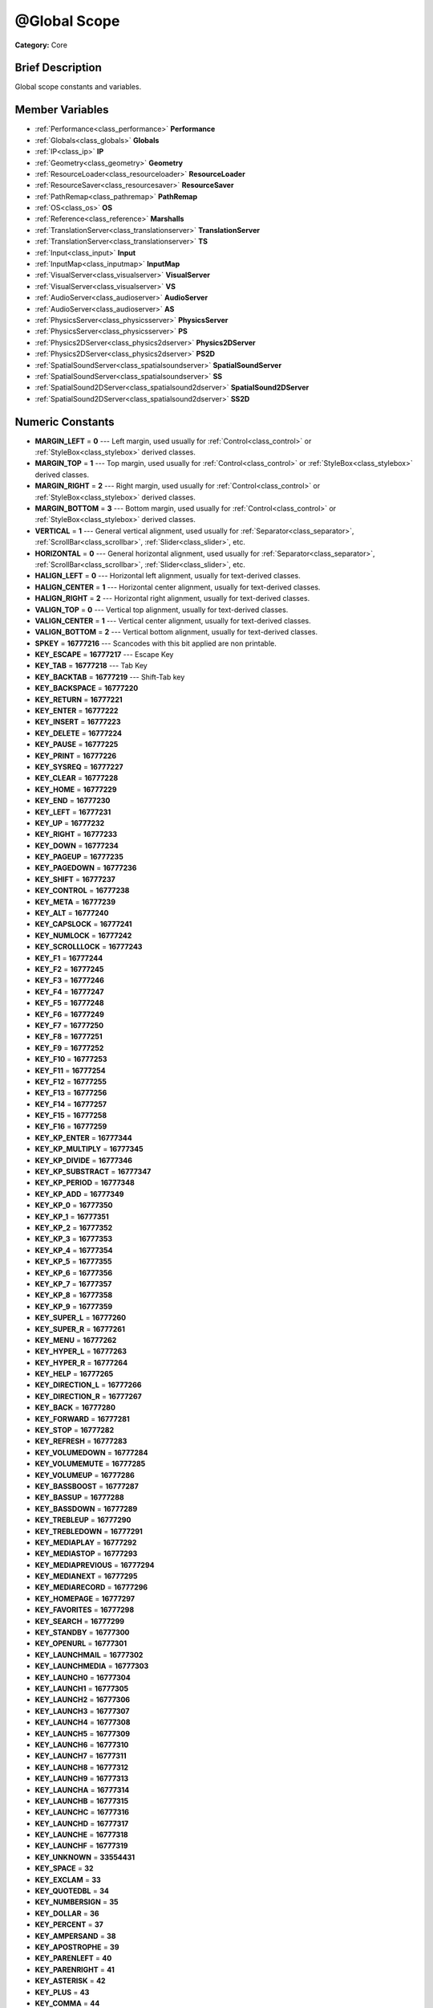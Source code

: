 .. Generated automatically by doc/tools/makerst.py in Godot's source tree.
.. DO NOT EDIT THIS FILE, but the doc/base/classes.xml source instead.

.. _class_@Global Scope:

@Global Scope
=============

**Category:** Core

Brief Description
-----------------

Global scope constants and variables.

Member Variables
----------------

- :ref:`Performance<class_performance>` **Performance**
- :ref:`Globals<class_globals>` **Globals**
- :ref:`IP<class_ip>` **IP**
- :ref:`Geometry<class_geometry>` **Geometry**
- :ref:`ResourceLoader<class_resourceloader>` **ResourceLoader**
- :ref:`ResourceSaver<class_resourcesaver>` **ResourceSaver**
- :ref:`PathRemap<class_pathremap>` **PathRemap**
- :ref:`OS<class_os>` **OS**
- :ref:`Reference<class_reference>` **Marshalls**
- :ref:`TranslationServer<class_translationserver>` **TranslationServer**
- :ref:`TranslationServer<class_translationserver>` **TS**
- :ref:`Input<class_input>` **Input**
- :ref:`InputMap<class_inputmap>` **InputMap**
- :ref:`VisualServer<class_visualserver>` **VisualServer**
- :ref:`VisualServer<class_visualserver>` **VS**
- :ref:`AudioServer<class_audioserver>` **AudioServer**
- :ref:`AudioServer<class_audioserver>` **AS**
- :ref:`PhysicsServer<class_physicsserver>` **PhysicsServer**
- :ref:`PhysicsServer<class_physicsserver>` **PS**
- :ref:`Physics2DServer<class_physics2dserver>` **Physics2DServer**
- :ref:`Physics2DServer<class_physics2dserver>` **PS2D**
- :ref:`SpatialSoundServer<class_spatialsoundserver>` **SpatialSoundServer**
- :ref:`SpatialSoundServer<class_spatialsoundserver>` **SS**
- :ref:`SpatialSound2DServer<class_spatialsound2dserver>` **SpatialSound2DServer**
- :ref:`SpatialSound2DServer<class_spatialsound2dserver>` **SS2D**

Numeric Constants
-----------------

- **MARGIN_LEFT** = **0** --- Left margin, used usually for :ref:`Control<class_control>` or :ref:`StyleBox<class_stylebox>` derived classes.
- **MARGIN_TOP** = **1** --- Top margin, used usually for :ref:`Control<class_control>` or :ref:`StyleBox<class_stylebox>` derived classes.
- **MARGIN_RIGHT** = **2** --- Right margin, used usually for :ref:`Control<class_control>` or :ref:`StyleBox<class_stylebox>` derived classes.
- **MARGIN_BOTTOM** = **3** --- Bottom margin, used usually for :ref:`Control<class_control>` or :ref:`StyleBox<class_stylebox>` derived classes.
- **VERTICAL** = **1** --- General vertical alignment, used usually for :ref:`Separator<class_separator>`, :ref:`ScrollBar<class_scrollbar>`, :ref:`Slider<class_slider>`, etc.
- **HORIZONTAL** = **0** --- General horizontal alignment, used usually for :ref:`Separator<class_separator>`, :ref:`ScrollBar<class_scrollbar>`, :ref:`Slider<class_slider>`, etc.
- **HALIGN_LEFT** = **0** --- Horizontal left alignment, usually for text-derived classes.
- **HALIGN_CENTER** = **1** --- Horizontal center alignment, usually for text-derived classes.
- **HALIGN_RIGHT** = **2** --- Horizontal right alignment, usually for text-derived classes.
- **VALIGN_TOP** = **0** --- Vertical top alignment, usually for text-derived classes.
- **VALIGN_CENTER** = **1** --- Vertical center alignment, usually for text-derived classes.
- **VALIGN_BOTTOM** = **2** --- Vertical bottom alignment, usually for text-derived classes.
- **SPKEY** = **16777216** --- Scancodes with this bit applied are non printable.
- **KEY_ESCAPE** = **16777217** --- Escape Key
- **KEY_TAB** = **16777218** --- Tab Key
- **KEY_BACKTAB** = **16777219** --- Shift-Tab key
- **KEY_BACKSPACE** = **16777220**
- **KEY_RETURN** = **16777221**
- **KEY_ENTER** = **16777222**
- **KEY_INSERT** = **16777223**
- **KEY_DELETE** = **16777224**
- **KEY_PAUSE** = **16777225**
- **KEY_PRINT** = **16777226**
- **KEY_SYSREQ** = **16777227**
- **KEY_CLEAR** = **16777228**
- **KEY_HOME** = **16777229**
- **KEY_END** = **16777230**
- **KEY_LEFT** = **16777231**
- **KEY_UP** = **16777232**
- **KEY_RIGHT** = **16777233**
- **KEY_DOWN** = **16777234**
- **KEY_PAGEUP** = **16777235**
- **KEY_PAGEDOWN** = **16777236**
- **KEY_SHIFT** = **16777237**
- **KEY_CONTROL** = **16777238**
- **KEY_META** = **16777239**
- **KEY_ALT** = **16777240**
- **KEY_CAPSLOCK** = **16777241**
- **KEY_NUMLOCK** = **16777242**
- **KEY_SCROLLLOCK** = **16777243**
- **KEY_F1** = **16777244**
- **KEY_F2** = **16777245**
- **KEY_F3** = **16777246**
- **KEY_F4** = **16777247**
- **KEY_F5** = **16777248**
- **KEY_F6** = **16777249**
- **KEY_F7** = **16777250**
- **KEY_F8** = **16777251**
- **KEY_F9** = **16777252**
- **KEY_F10** = **16777253**
- **KEY_F11** = **16777254**
- **KEY_F12** = **16777255**
- **KEY_F13** = **16777256**
- **KEY_F14** = **16777257**
- **KEY_F15** = **16777258**
- **KEY_F16** = **16777259**
- **KEY_KP_ENTER** = **16777344**
- **KEY_KP_MULTIPLY** = **16777345**
- **KEY_KP_DIVIDE** = **16777346**
- **KEY_KP_SUBSTRACT** = **16777347**
- **KEY_KP_PERIOD** = **16777348**
- **KEY_KP_ADD** = **16777349**
- **KEY_KP_0** = **16777350**
- **KEY_KP_1** = **16777351**
- **KEY_KP_2** = **16777352**
- **KEY_KP_3** = **16777353**
- **KEY_KP_4** = **16777354**
- **KEY_KP_5** = **16777355**
- **KEY_KP_6** = **16777356**
- **KEY_KP_7** = **16777357**
- **KEY_KP_8** = **16777358**
- **KEY_KP_9** = **16777359**
- **KEY_SUPER_L** = **16777260**
- **KEY_SUPER_R** = **16777261**
- **KEY_MENU** = **16777262**
- **KEY_HYPER_L** = **16777263**
- **KEY_HYPER_R** = **16777264**
- **KEY_HELP** = **16777265**
- **KEY_DIRECTION_L** = **16777266**
- **KEY_DIRECTION_R** = **16777267**
- **KEY_BACK** = **16777280**
- **KEY_FORWARD** = **16777281**
- **KEY_STOP** = **16777282**
- **KEY_REFRESH** = **16777283**
- **KEY_VOLUMEDOWN** = **16777284**
- **KEY_VOLUMEMUTE** = **16777285**
- **KEY_VOLUMEUP** = **16777286**
- **KEY_BASSBOOST** = **16777287**
- **KEY_BASSUP** = **16777288**
- **KEY_BASSDOWN** = **16777289**
- **KEY_TREBLEUP** = **16777290**
- **KEY_TREBLEDOWN** = **16777291**
- **KEY_MEDIAPLAY** = **16777292**
- **KEY_MEDIASTOP** = **16777293**
- **KEY_MEDIAPREVIOUS** = **16777294**
- **KEY_MEDIANEXT** = **16777295**
- **KEY_MEDIARECORD** = **16777296**
- **KEY_HOMEPAGE** = **16777297**
- **KEY_FAVORITES** = **16777298**
- **KEY_SEARCH** = **16777299**
- **KEY_STANDBY** = **16777300**
- **KEY_OPENURL** = **16777301**
- **KEY_LAUNCHMAIL** = **16777302**
- **KEY_LAUNCHMEDIA** = **16777303**
- **KEY_LAUNCH0** = **16777304**
- **KEY_LAUNCH1** = **16777305**
- **KEY_LAUNCH2** = **16777306**
- **KEY_LAUNCH3** = **16777307**
- **KEY_LAUNCH4** = **16777308**
- **KEY_LAUNCH5** = **16777309**
- **KEY_LAUNCH6** = **16777310**
- **KEY_LAUNCH7** = **16777311**
- **KEY_LAUNCH8** = **16777312**
- **KEY_LAUNCH9** = **16777313**
- **KEY_LAUNCHA** = **16777314**
- **KEY_LAUNCHB** = **16777315**
- **KEY_LAUNCHC** = **16777316**
- **KEY_LAUNCHD** = **16777317**
- **KEY_LAUNCHE** = **16777318**
- **KEY_LAUNCHF** = **16777319**
- **KEY_UNKNOWN** = **33554431**
- **KEY_SPACE** = **32**
- **KEY_EXCLAM** = **33**
- **KEY_QUOTEDBL** = **34**
- **KEY_NUMBERSIGN** = **35**
- **KEY_DOLLAR** = **36**
- **KEY_PERCENT** = **37**
- **KEY_AMPERSAND** = **38**
- **KEY_APOSTROPHE** = **39**
- **KEY_PARENLEFT** = **40**
- **KEY_PARENRIGHT** = **41**
- **KEY_ASTERISK** = **42**
- **KEY_PLUS** = **43**
- **KEY_COMMA** = **44**
- **KEY_MINUS** = **45**
- **KEY_PERIOD** = **46**
- **KEY_SLASH** = **47**
- **KEY_0** = **48**
- **KEY_1** = **49**
- **KEY_2** = **50**
- **KEY_3** = **51**
- **KEY_4** = **52**
- **KEY_5** = **53**
- **KEY_6** = **54**
- **KEY_7** = **55**
- **KEY_8** = **56**
- **KEY_9** = **57**
- **KEY_COLON** = **58**
- **KEY_SEMICOLON** = **59**
- **KEY_LESS** = **60**
- **KEY_EQUAL** = **61**
- **KEY_GREATER** = **62**
- **KEY_QUESTION** = **63**
- **KEY_AT** = **64**
- **KEY_A** = **65**
- **KEY_B** = **66**
- **KEY_C** = **67**
- **KEY_D** = **68**
- **KEY_E** = **69**
- **KEY_F** = **70**
- **KEY_G** = **71**
- **KEY_H** = **72**
- **KEY_I** = **73**
- **KEY_J** = **74**
- **KEY_K** = **75**
- **KEY_L** = **76**
- **KEY_M** = **77**
- **KEY_N** = **78**
- **KEY_O** = **79**
- **KEY_P** = **80**
- **KEY_Q** = **81**
- **KEY_R** = **82**
- **KEY_S** = **83**
- **KEY_T** = **84**
- **KEY_U** = **85**
- **KEY_V** = **86**
- **KEY_W** = **87**
- **KEY_X** = **88**
- **KEY_Y** = **89**
- **KEY_Z** = **90**
- **KEY_BRACKETLEFT** = **91**
- **KEY_BACKSLASH** = **92**
- **KEY_BRACKETRIGHT** = **93**
- **KEY_ASCIICIRCUM** = **94**
- **KEY_UNDERSCORE** = **95**
- **KEY_QUOTELEFT** = **96**
- **KEY_BRACELEFT** = **123**
- **KEY_BAR** = **124**
- **KEY_BRACERIGHT** = **125**
- **KEY_ASCIITILDE** = **126**
- **KEY_NOBREAKSPACE** = **160**
- **KEY_EXCLAMDOWN** = **161**
- **KEY_CENT** = **162**
- **KEY_STERLING** = **163**
- **KEY_CURRENCY** = **164**
- **KEY_YEN** = **165**
- **KEY_BROKENBAR** = **166**
- **KEY_SECTION** = **167**
- **KEY_DIAERESIS** = **168**
- **KEY_COPYRIGHT** = **169**
- **KEY_ORDFEMININE** = **170**
- **KEY_GUILLEMOTLEFT** = **171**
- **KEY_NOTSIGN** = **172**
- **KEY_HYPHEN** = **173**
- **KEY_REGISTERED** = **174**
- **KEY_MACRON** = **175**
- **KEY_DEGREE** = **176**
- **KEY_PLUSMINUS** = **177**
- **KEY_TWOSUPERIOR** = **178**
- **KEY_THREESUPERIOR** = **179**
- **KEY_ACUTE** = **180**
- **KEY_MU** = **181**
- **KEY_PARAGRAPH** = **182**
- **KEY_PERIODCENTERED** = **183**
- **KEY_CEDILLA** = **184**
- **KEY_ONESUPERIOR** = **185**
- **KEY_MASCULINE** = **186**
- **KEY_GUILLEMOTRIGHT** = **187**
- **KEY_ONEQUARTER** = **188**
- **KEY_ONEHALF** = **189**
- **KEY_THREEQUARTERS** = **190**
- **KEY_QUESTIONDOWN** = **191**
- **KEY_AGRAVE** = **192**
- **KEY_AACUTE** = **193**
- **KEY_ACIRCUMFLEX** = **194**
- **KEY_ATILDE** = **195**
- **KEY_ADIAERESIS** = **196**
- **KEY_ARING** = **197**
- **KEY_AE** = **198**
- **KEY_CCEDILLA** = **199**
- **KEY_EGRAVE** = **200**
- **KEY_EACUTE** = **201**
- **KEY_ECIRCUMFLEX** = **202**
- **KEY_EDIAERESIS** = **203**
- **KEY_IGRAVE** = **204**
- **KEY_IACUTE** = **205**
- **KEY_ICIRCUMFLEX** = **206**
- **KEY_IDIAERESIS** = **207**
- **KEY_ETH** = **208**
- **KEY_NTILDE** = **209**
- **KEY_OGRAVE** = **210**
- **KEY_OACUTE** = **211**
- **KEY_OCIRCUMFLEX** = **212**
- **KEY_OTILDE** = **213**
- **KEY_ODIAERESIS** = **214**
- **KEY_MULTIPLY** = **215**
- **KEY_OOBLIQUE** = **216**
- **KEY_UGRAVE** = **217**
- **KEY_UACUTE** = **218**
- **KEY_UCIRCUMFLEX** = **219**
- **KEY_UDIAERESIS** = **220**
- **KEY_YACUTE** = **221**
- **KEY_THORN** = **222**
- **KEY_SSHARP** = **223**
- **KEY_DIVISION** = **247**
- **KEY_YDIAERESIS** = **255**
- **KEY_CODE_MASK** = **33554431**
- **KEY_MODIFIER_MASK** = **-16777216**
- **KEY_MASK_SHIFT** = **33554432**
- **KEY_MASK_ALT** = **67108864**
- **KEY_MASK_META** = **134217728**
- **KEY_MASK_CTRL** = **268435456**
- **KEY_MASK_CMD** = **268435456**
- **KEY_MASK_KPAD** = **536870912**
- **KEY_MASK_GROUP_SWITCH** = **1073741824**
- **BUTTON_LEFT** = **1**
- **BUTTON_RIGHT** = **2**
- **BUTTON_MIDDLE** = **3**
- **BUTTON_WHEEL_UP** = **4**
- **BUTTON_WHEEL_DOWN** = **5**
- **BUTTON_WHEEL_LEFT** = **6**
- **BUTTON_WHEEL_RIGHT** = **7**
- **BUTTON_MASK_LEFT** = **1**
- **BUTTON_MASK_RIGHT** = **2**
- **BUTTON_MASK_MIDDLE** = **4**
- **JOY_BUTTON_0** = **0** --- Joystick Button 0
- **JOY_BUTTON_1** = **1** --- Joystick Button 1
- **JOY_BUTTON_2** = **2** --- Joystick Button 2
- **JOY_BUTTON_3** = **3** --- Joystick Button 3
- **JOY_BUTTON_4** = **4** --- Joystick Button 4
- **JOY_BUTTON_5** = **5** --- Joystick Button 5
- **JOY_BUTTON_6** = **6** --- Joystick Button 6
- **JOY_BUTTON_7** = **7** --- Joystick Button 7
- **JOY_BUTTON_8** = **8** --- Joystick Button 8
- **JOY_BUTTON_9** = **9** --- Joystick Button 9
- **JOY_BUTTON_10** = **10** --- Joystick Button 10
- **JOY_BUTTON_11** = **11** --- Joystick Button 11
- **JOY_BUTTON_12** = **12** --- Joystick Button 12
- **JOY_BUTTON_13** = **13** --- Joystick Button 13
- **JOY_BUTTON_14** = **14** --- Joystick Button 14
- **JOY_BUTTON_15** = **15** --- Joystick Button 15
- **JOY_BUTTON_MAX** = **16** --- Joystick Button 16
- **JOY_SNES_A** = **1**
- **JOY_SNES_B** = **0**
- **JOY_SNES_X** = **3**
- **JOY_SNES_Y** = **2**
- **JOY_SONY_CIRCLE** = **1**
- **JOY_SONY_X** = **0**
- **JOY_SONY_SQUARE** = **2**
- **JOY_SONY_TRIANGLE** = **3**
- **JOY_SEGA_B** = **1**
- **JOY_SEGA_A** = **0**
- **JOY_SEGA_X** = **2**
- **JOY_SEGA_Y** = **3**
- **JOY_XBOX_B** = **1**
- **JOY_XBOX_A** = **0**
- **JOY_XBOX_X** = **2**
- **JOY_XBOX_Y** = **3**
- **JOY_DS_A** = **1**
- **JOY_DS_B** = **0**
- **JOY_DS_X** = **3**
- **JOY_DS_Y** = **2**
- **JOY_SELECT** = **10**
- **JOY_START** = **11**
- **JOY_DPAD_UP** = **12**
- **JOY_DPAD_DOWN** = **13**
- **JOY_DPAD_LEFT** = **14**
- **JOY_DPAD_RIGHT** = **15**
- **JOY_L** = **4**
- **JOY_L2** = **6**
- **JOY_L3** = **8**
- **JOY_R** = **5**
- **JOY_R2** = **7**
- **JOY_R3** = **9**
- **JOY_AXIS_0** = **0**
- **JOY_AXIS_1** = **1**
- **JOY_AXIS_2** = **2**
- **JOY_AXIS_3** = **3**
- **JOY_AXIS_4** = **4**
- **JOY_AXIS_5** = **5**
- **JOY_AXIS_6** = **6**
- **JOY_AXIS_7** = **7**
- **JOY_AXIS_MAX** = **8**
- **JOY_ANALOG_0_X** = **0**
- **JOY_ANALOG_0_Y** = **1**
- **JOY_ANALOG_1_X** = **2**
- **JOY_ANALOG_1_Y** = **3**
- **JOY_ANALOG_2_X** = **4**
- **JOY_ANALOG_2_Y** = **5**
- **JOY_ANALOG_L2** = **6**
- **JOY_ANALOG_R2** = **7**
- **OK** = **0** --- Functions that return Error return OK when everything went ok. Most functions don't return error anyway and/or just print errors to stdout.
- **FAILED** = **1** --- Generic fail return error.
- **ERR_UNAVAILABLE** = **2**
- **ERR_UNCONFIGURED** = **3**
- **ERR_UNAUTHORIZED** = **4**
- **ERR_PARAMETER_RANGE_ERROR** = **5**
- **ERR_OUT_OF_MEMORY** = **6**
- **ERR_FILE_NOT_FOUND** = **7**
- **ERR_FILE_BAD_DRIVE** = **8**
- **ERR_FILE_BAD_PATH** = **9**
- **ERR_FILE_NO_PERMISSION** = **10**
- **ERR_FILE_ALREADY_IN_USE** = **11**
- **ERR_FILE_CANT_OPEN** = **12**
- **ERR_FILE_CANT_WRITE** = **13**
- **ERR_FILE_CANT_READ** = **14**
- **ERR_FILE_UNRECOGNIZED** = **15**
- **ERR_FILE_CORRUPT** = **16**
- **ERR_FILE_MISSING_DEPENDENCIES** = **17**
- **ERR_FILE_EOF** = **18**
- **ERR_CANT_OPEN** = **19**
- **ERR_CANT_CREATE** = **20**
- **ERROR_QUERY_FAILED** = **21**
- **ERR_ALREADY_IN_USE** = **22**
- **ERR_LOCKED** = **23**
- **ERR_TIMEOUT** = **24**
- **ERR_CANT_AQUIRE_RESOURCE** = **28**
- **ERR_INVALID_DATA** = **30**
- **ERR_INVALID_PARAMETER** = **31**
- **ERR_ALREADY_EXISTS** = **32**
- **ERR_DOES_NOT_EXIST** = **33**
- **ERR_DATABASE_CANT_READ** = **34**
- **ERR_DATABASE_CANT_WRITE** = **35**
- **ERR_COMPILATION_FAILED** = **36**
- **ERR_METHOD_NOT_FOUND** = **37**
- **ERR_LINK_FAILED** = **38**
- **ERR_SCRIPT_FAILED** = **39**
- **ERR_CYCLIC_LINK** = **40**
- **ERR_BUSY** = **44**
- **ERR_HELP** = **46**
- **ERR_BUG** = **47**
- **ERR_WTF** = **49**
- **PROPERTY_HINT_NONE** = **0** --- No hint for edited property.
- **PROPERTY_HINT_RANGE** = **1** --- Hints that the string is a range, defined as "min,max" or "min,max,step". This is valid for integers and floats.
- **PROPERTY_HINT_EXP_RANGE** = **2** --- Hints that the string is an exponential range, defined as "min,max" or "min,max,step". This is valid for integers and floats.
- **PROPERTY_HINT_ENUM** = **3** --- Property hint for an enumerated value, like "Hello,Something,Else". This is valid for integer, float and string properties.
- **PROPERTY_HINT_EXP_EASING** = **4**
- **PROPERTY_HINT_LENGTH** = **5**
- **PROPERTY_HINT_KEY_ACCEL** = **7**
- **PROPERTY_HINT_FLAGS** = **8** --- Property hint for a bitmask description, for bits 0,1,2,3 and 5 the hint would be like "Bit0,Bit1,Bit2,Bit3,,Bit5". Valid only for integers.
- **PROPERTY_HINT_ALL_FLAGS** = **9** --- Property hint for a bitmask description that covers all 32 bits. Valid only for integers.
- **PROPERTY_HINT_FILE** = **10** --- String property is a file (so pop up a file dialog when edited). Hint string can be a set of wildcards like "\*.doc".
- **PROPERTY_HINT_DIR** = **11** --- String property is a directory (so pop up a file dialog when edited).
- **PROPERTY_HINT_GLOBAL_FILE** = **12**
- **PROPERTY_HINT_GLOBAL_DIR** = **13**
- **PROPERTY_HINT_RESOURCE_TYPE** = **14** --- String property is a resource, so open the resource popup menu when edited.
- **PROPERTY_HINT_MULTILINE_TEXT** = **15**
- **PROPERTY_HINT_COLOR_NO_ALPHA** = **16**
- **PROPERTY_HINT_IMAGE_COMPRESS_LOSSY** = **17**
- **PROPERTY_HINT_IMAGE_COMPRESS_LOSSLESS** = **18**
- **PROPERTY_USAGE_STORAGE** = **1** --- Property will be used as storage (default).
- **PROPERTY_USAGE_STORAGE** = **1** --- Property will be used as storage (default).
- **PROPERTY_USAGE_EDITOR** = **2** --- Property will be visible in editor (default).
- **PROPERTY_USAGE_NETWORK** = **4**
- **PROPERTY_USAGE_DEFAULT** = **7** --- Default usage (storage and editor).
- **METHOD_FLAG_NORMAL** = **1**
- **METHOD_FLAG_EDITOR** = **2**
- **METHOD_FLAG_NOSCRIPT** = **4**
- **METHOD_FLAG_CONST** = **8**
- **METHOD_FLAG_REVERSE** = **16**
- **METHOD_FLAG_VIRTUAL** = **32**
- **METHOD_FLAG_FROM_SCRIPT** = **64**
- **METHOD_FLAGS_DEFAULT** = **1**
- **TYPE_NIL** = **0** --- Variable is of type nil (only applied for null).
- **TYPE_BOOL** = **1** --- Variable is of type bool.
- **TYPE_INT** = **2** --- Variable is of type integer.
- **TYPE_REAL** = **3** --- Variable is of type float/real.
- **TYPE_STRING** = **4** --- Variable is of type :ref:`String<class_string>`.
- **TYPE_VECTOR2** = **5** --- Variable is of type :ref:`Vector2<class_vector2>`.
- **TYPE_RECT2** = **6** --- Variable is of type :ref:`Rect2<class_rect2>`.
- **TYPE_VECTOR3** = **7** --- Variable is of type :ref:`Vector3<class_vector3>`.
- **TYPE_MATRIX32** = **8** --- Variable is of type :ref:`Matrix32<class_matrix32>`.
- **TYPE_PLANE** = **9** --- Variable is of type :ref:`Plane<class_plane>`.
- **TYPE_QUAT** = **10** --- Variable is of type :ref:`Quat<class_quat>`.
- **TYPE_AABB** = **11** --- Variable is of type :ref:`AABB<class_aabb>`.
- **TYPE_MATRIX3** = **12** --- Variable is fo type :ref:`Matrix3<class_matrix3>`.
- **TYPE_TRANSFORM** = **13** --- Variable is fo type :ref:`Transform<class_transform>`.
- **TYPE_COLOR** = **14** --- Variable is fo type :ref:`Color<class_color>`.
- **TYPE_IMAGE** = **15** --- Variable is fo type :ref:`Image<class_image>`.
- **TYPE_NODE_PATH** = **16** --- Variable is fo type :ref:`NodePath<class_nodepath>`.
- **TYPE_RID** = **17** --- Variable is fo type :ref:`RID<class_rid>`.
- **TYPE_OBJECT** = **18** --- Variable is fo type :ref:`Object<class_object>`.
- **TYPE_INPUT_EVENT** = **19** --- Variable is fo type :ref:`InputEvent<class_inputevent>`.
- **TYPE_DICTIONARY** = **20** --- Variable is fo type :ref:`Dictionary<class_dictionary>`.
- **TYPE_ARRAY** = **21** --- Variable is fo type :ref:`Array<class_array>`.
- **TYPE_RAW_ARRAY** = **22**
- **TYPE_INT_ARRAY** = **23**
- **TYPE_REAL_ARRAY** = **24**
- **TYPE_STRING_ARRAY** = **25**
- **TYPE_VECTOR2_ARRAY** = **26**
- **TYPE_VECTOR3_ARRAY** = **27**
- **TYPE_COLOR_ARRAY** = **28**
- **TYPE_MAX** = **29**

Description
-----------

Global scope constants and variables. This is all that resides in the globals, constants regarding error codes, scancodes, property hints, etc. It's not much.

Singletons are also documented here, since they can be accessed from anywhere.

